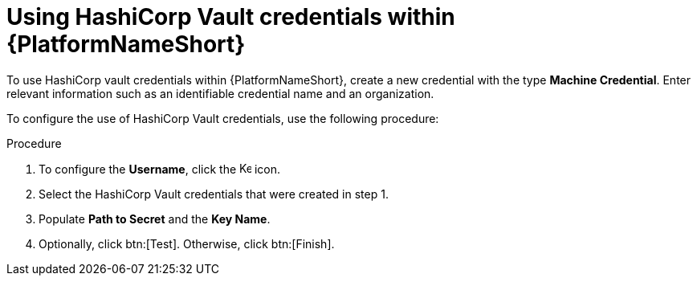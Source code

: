 :_mod-docs-content-type: PROCEDURE

[id="proc-configure-hashicorp-credentials"]

= Using HashiCorp Vault credentials within {PlatformNameShort}

To use HashiCorp vault credentials within {PlatformNameShort}, create a new credential with the type *Machine Credential*. 
Enter relevant information such as an identifiable credential name and an organization. 

To configure the use of HashiCorp Vault credentials, use the following procedure: 

.Procedure 

. To configure the *Username*, click the image:leftkey.png[Key,15,15] icon. 
. Select the HashiCorp Vault credentials that were created in step 1. 
. Populate *Path to Secret* and the *Key Name*. 
. Optionally, click btn:[Test]. Otherwise, click btn:[Finish].
